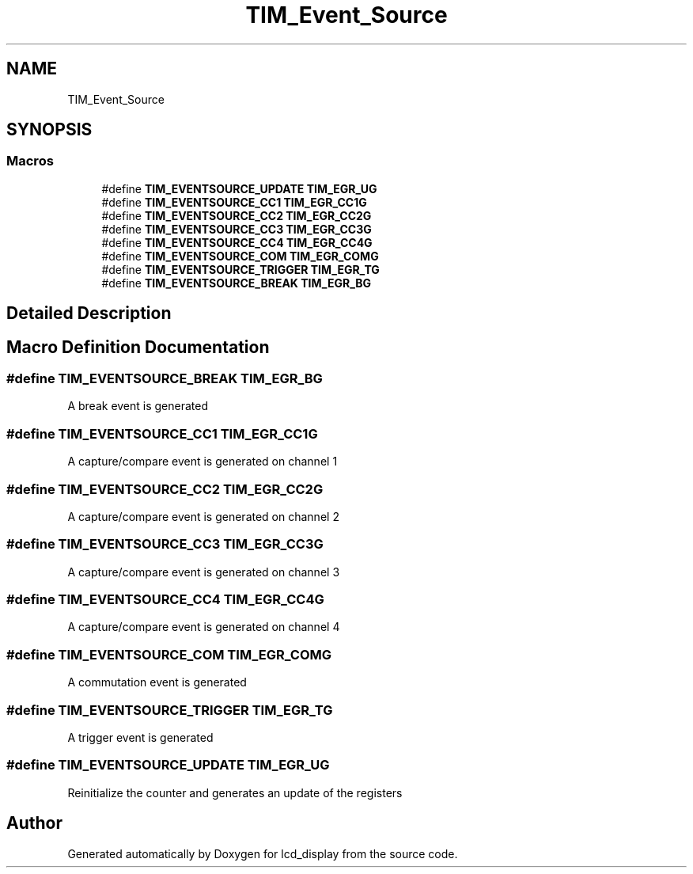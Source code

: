.TH "TIM_Event_Source" 3 "Thu Oct 29 2020" "lcd_display" \" -*- nroff -*-
.ad l
.nh
.SH NAME
TIM_Event_Source
.SH SYNOPSIS
.br
.PP
.SS "Macros"

.in +1c
.ti -1c
.RI "#define \fBTIM_EVENTSOURCE_UPDATE\fP   \fBTIM_EGR_UG\fP"
.br
.ti -1c
.RI "#define \fBTIM_EVENTSOURCE_CC1\fP   \fBTIM_EGR_CC1G\fP"
.br
.ti -1c
.RI "#define \fBTIM_EVENTSOURCE_CC2\fP   \fBTIM_EGR_CC2G\fP"
.br
.ti -1c
.RI "#define \fBTIM_EVENTSOURCE_CC3\fP   \fBTIM_EGR_CC3G\fP"
.br
.ti -1c
.RI "#define \fBTIM_EVENTSOURCE_CC4\fP   \fBTIM_EGR_CC4G\fP"
.br
.ti -1c
.RI "#define \fBTIM_EVENTSOURCE_COM\fP   \fBTIM_EGR_COMG\fP"
.br
.ti -1c
.RI "#define \fBTIM_EVENTSOURCE_TRIGGER\fP   \fBTIM_EGR_TG\fP"
.br
.ti -1c
.RI "#define \fBTIM_EVENTSOURCE_BREAK\fP   \fBTIM_EGR_BG\fP"
.br
.in -1c
.SH "Detailed Description"
.PP 

.SH "Macro Definition Documentation"
.PP 
.SS "#define TIM_EVENTSOURCE_BREAK   \fBTIM_EGR_BG\fP"
A break event is generated 
.SS "#define TIM_EVENTSOURCE_CC1   \fBTIM_EGR_CC1G\fP"
A capture/compare event is generated on channel 1 
.SS "#define TIM_EVENTSOURCE_CC2   \fBTIM_EGR_CC2G\fP"
A capture/compare event is generated on channel 2 
.SS "#define TIM_EVENTSOURCE_CC3   \fBTIM_EGR_CC3G\fP"
A capture/compare event is generated on channel 3 
.SS "#define TIM_EVENTSOURCE_CC4   \fBTIM_EGR_CC4G\fP"
A capture/compare event is generated on channel 4 
.SS "#define TIM_EVENTSOURCE_COM   \fBTIM_EGR_COMG\fP"
A commutation event is generated 
.SS "#define TIM_EVENTSOURCE_TRIGGER   \fBTIM_EGR_TG\fP"
A trigger event is generated 
.SS "#define TIM_EVENTSOURCE_UPDATE   \fBTIM_EGR_UG\fP"
Reinitialize the counter and generates an update of the registers 
.SH "Author"
.PP 
Generated automatically by Doxygen for lcd_display from the source code\&.
